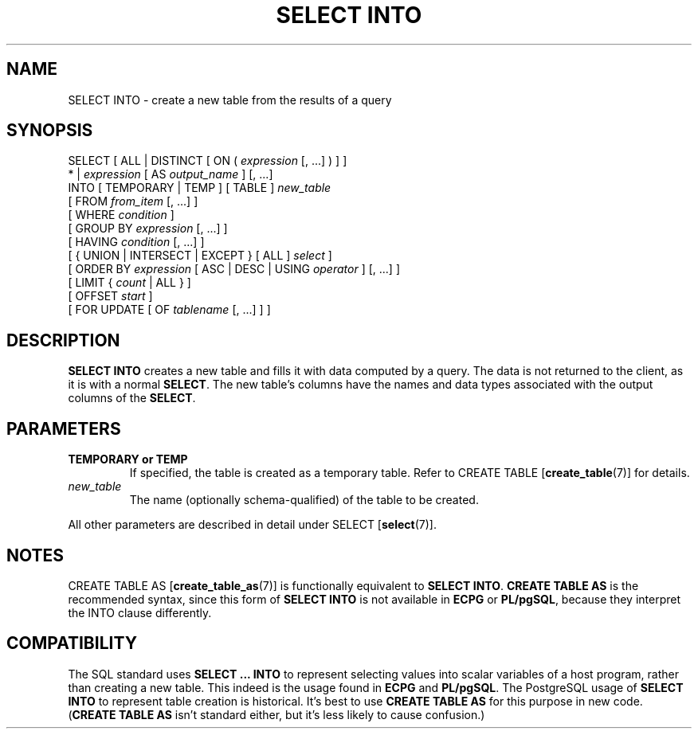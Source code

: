 .\\" auto-generated by docbook2man-spec $Revision: 1.1 $
.TH "SELECT INTO" "7" "2003-11-02" "SQL - Language Statements" "SQL Commands"
.SH NAME
SELECT INTO \- create a new table from the results of a query

.SH SYNOPSIS
.sp
.nf
SELECT [ ALL | DISTINCT [ ON ( \fIexpression\fR [, ...] ) ] ]
    * | \fIexpression\fR [ AS \fIoutput_name\fR ] [, ...]
    INTO [ TEMPORARY | TEMP ] [ TABLE ] \fInew_table\fR
    [ FROM \fIfrom_item\fR [, ...] ]
    [ WHERE \fIcondition\fR ]
    [ GROUP BY \fIexpression\fR [, ...] ]
    [ HAVING \fIcondition\fR [, ...] ]
    [ { UNION | INTERSECT | EXCEPT } [ ALL ] \fIselect\fR ]
    [ ORDER BY \fIexpression\fR [ ASC | DESC | USING \fIoperator\fR ] [, ...] ]
    [ LIMIT { \fIcount\fR | ALL } ]
    [ OFFSET \fIstart\fR ]
    [ FOR UPDATE [ OF \fItablename\fR [, ...] ] ]
.sp
.fi
.SH "DESCRIPTION"
.PP
\fBSELECT INTO\fR creates a new table and fills it
with data computed by a query. The data is not returned to the
client, as it is with a normal \fBSELECT\fR. The new
table's columns have the names and data types associated with the
output columns of the \fBSELECT\fR.
.SH "PARAMETERS"
.TP
\fBTEMPORARY or TEMP\fR
If specified, the table is created as a temporary table. Refer
to CREATE TABLE [\fBcreate_table\fR(7)] for details.
.TP
\fB\fInew_table\fB\fR
The name (optionally schema-qualified) of the table to be created.
.PP
All other parameters are described in detail under SELECT [\fBselect\fR(7)].
.PP
.SH "NOTES"
.PP
CREATE TABLE AS [\fBcreate_table_as\fR(7)]
is functionally equivalent to \fBSELECT INTO\fR.
\fBCREATE TABLE AS\fR is the recommended syntax, since
this form of \fBSELECT INTO\fR is not available in
\fBECPG\fR or
\fBPL/pgSQL\fR, because they interpret the
INTO clause differently.
.SH "COMPATIBILITY"
.PP
The SQL standard uses \fBSELECT ... INTO\fR to
represent selecting values into scalar variables of a host program,
rather than creating a new table. This indeed is the usage found
in \fBECPG\fR and \fBPL/pgSQL\fR.
The PostgreSQL usage of \fBSELECT
INTO\fR to represent table creation is historical. It's
best to use \fBCREATE TABLE AS\fR for this purpose in
new code. (\fBCREATE TABLE AS\fR isn't standard
either, but it's less likely to cause confusion.)
